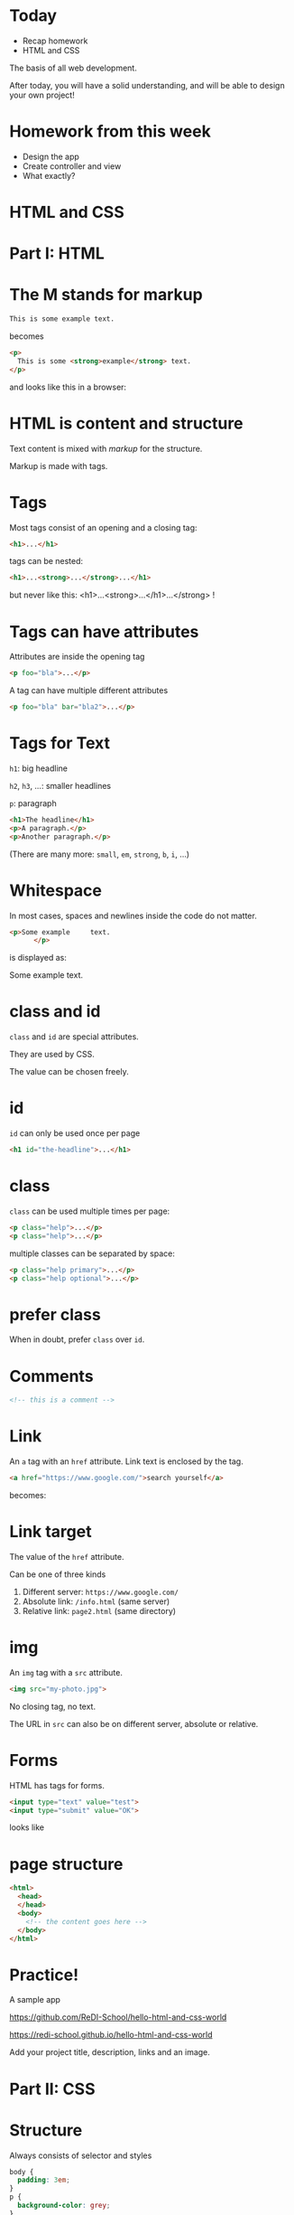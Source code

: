 #+OPTIONS: num:nil toc:nil
#+REVEAL_TRANS: slide
#+REVEAL_THEME: solarized
#+REVEAL_SPEED: fast
#+REVEAL_EXTRA_CSS: custom.css
* Today
- Recap homework
- HTML and CSS

#+REVEAL_HTML: <small>
The basis of all web development.

After today, you will have a solid understanding, and will be able to
design your own project!
#+REVEAL_HTML: </small>
* Homework from this week
- Design the app
- Create controller and view
- What exactly?
* HTML and CSS
* Part I: HTML
* The M stands for markup
#+BEGIN_SRC html
This is some example text.
#+END_SRC
becomes
#+BEGIN_SRC html
<p>
  This is some <strong>example</strong> text.
</p>
#+END_SRC
and looks like this in a browser:
#+REVEAL_HTML: This is some <strong>example</strong> text.
* HTML is content and structure
Text content is mixed with /markup/ for the structure.

Markup is made with tags.
* Tags
Most tags consist of an opening and a closing tag:
#+BEGIN_SRC html
<h1>...</h1>
#+END_SRC
tags can be nested:
#+BEGIN_SRC html
<h1>...<strong>...</strong>...</h1>
#+END_SRC
but never like this: <h1>...<strong>...</h1>...</strong> !
* Tags can have attributes
Attributes are inside the opening tag
#+BEGIN_SRC html
<p foo="bla">...</p>
#+END_SRC
A tag can have multiple different attributes
#+BEGIN_SRC html
<p foo="bla" bar="bla2">...</p>
#+END_SRC
* Tags for Text
=h1=: big headline

=h2=, =h3=, ...: smaller headlines

=p=: paragraph

#+BEGIN_SRC html
<h1>The headline</h1>
<p>A paragraph.</p>
<p>Another paragraph.</p>
#+END_SRC

(There are many more: =small=, =em=, =strong=, =b=, =i=, ...)
* Whitespace
In most cases, spaces and newlines inside the code do not matter.

#+BEGIN_SRC html
<p>Some example     text.
      </p>
#+END_SRC
is displayed as:

Some example text.
* class and id
=class= and =id= are special attributes.

They are used by CSS.

The value can be chosen freely.
* id
=id= can only be used once per page
#+BEGIN_SRC html
<h1 id="the-headline">...</h1>
#+END_SRC
* class
=class= can be used multiple times per page:
#+BEGIN_SRC html
<p class="help">...</p>
<p class="help">...</p>
#+END_SRC

multiple classes can be separated by space:
#+BEGIN_SRC html
<p class="help primary">...</p>
<p class="help optional">...</p>
#+END_SRC
* prefer class
When in doubt, prefer =class= over =id=.
* Comments
#+BEGIN_SRC html
<!-- this is a comment -->
#+END_SRC
* Link
An =a= tag with an =href= attribute. Link text is enclosed by the tag.

#+BEGIN_SRC html
<a href="https://www.google.com/">search yourself</a>
#+END_SRC
becomes:
#+REVEAL_HTML: <a href="https://www.google.com/">search yourself</a>
* Link target
The value of the =href= attribute.

Can be one of three kinds

1. Different server: =https://www.google.com/=
1. Absolute link: =/info.html= (same server)
1. Relative link: =page2.html= (same directory)
* img
An =img= tag with a =src= attribute.

#+BEGIN_SRC html
<img src="my-photo.jpg">
#+END_SRC

No closing tag, no text.

The URL in =src= can also be on different server, absolute or relative.
* Forms
HTML has tags for forms.

#+BEGIN_SRC html
<input type="text" value="test">
<input type="submit" value="OK">
#+END_SRC
looks like
#+REVEAL_HTML: <input type="text"><input type="submit" value="OK">
* page structure
#+BEGIN_SRC html
<html>
  <head>
  </head>
  <body>
    <!-- the content goes here -->
  </body>
</html>
#+END_SRC
* Practice!
A sample app

https://github.com/ReDI-School/hello-html-and-css-world

https://redi-school.github.io/hello-html-and-css-world

Add your project title, description, links and an image.
* Part II: CSS
* Structure
Always consists of selector and styles
#+BEGIN_SRC css
body {
  padding: 3em;
}
p {
  background-color: grey;
}
#+END_SRC
* Selectors
Specify which elements are affected

Simplest form: an html element
#+BEGIN_SRC css
p { ... }
#+END_SRC

or a class
#+BEGIN_SRC css
.help { ... }
#+END_SRC

or both
#+BEGIN_SRC css
p.help { ... }
#+END_SRC
(or more complicated, later)
* selector example element
Given this html
#+BEGIN_SRC html
<h1>Headline</h1>
<p>Paragraph 1</p>
<p>Paragraph 2</p>
#+END_SRC
and this css
#+BEGIN_SRC css
p { color: red; }
#+END_SRC
is displayed as
#+REVEAL_HTML: <strong>Headline</strong><br>
#+REVEAL_HTML: <span style="color: red;">Paragraph 1</span><br>
#+REVEAL_HTML: <span style="color: red;">Paragraph 2</span>

* selector example class
Given this html
#+BEGIN_SRC html
<h1 class="foo">Headline</h1>
<p class="bar">Paragraph 1</p>
<p class="foo">Paragraph 2</p>
#+END_SRC
and this css
#+BEGIN_SRC css
.foo { color: red; }
#+END_SRC
is displayed as
#+REVEAL_HTML: <strong style="color: red;">Headline</strong><br>
#+REVEAL_HTML: <span>Paragraph 1</span><br>
#+REVEAL_HTML: <span style="color: red;">Paragraph 2</span>
* selector example element and class
Given this html
#+BEGIN_SRC html
<h1 class="foo">Headline</h1>
<p class="bar">Paragraph 1</p>
<p class="foo">Paragraph 2</p>
#+END_SRC
and this css
#+BEGIN_SRC css
p.foo { color: red; }
#+END_SRC
is displayed as
#+REVEAL_HTML: <strong>Headline</strong><br>
#+REVEAL_HTML: <span>Paragraph 1</span><br>
#+REVEAL_HTML: <span style="color: red;">Paragraph 2</span>
* Styles
The part inside the curly braces
#+BEGIN_SRC css
p {
  color: grey;
  background-color: lightgrey;
  color: 2px solid black;
}
#+END_SRC
* css location
1. In its own .css file (prefered!)

1. Inline in =<style>...</style>= tag

1. Inline in =style= attribute
* important styles
=background=
=color=
=font=
=border=
=margin=
=padding=
* Practice
Add styles to your content

Maybe try =border=

Or just =border-bottom=?

Have a look at http://html.net/tutorials/css/
* Done
Congratulations!

Learning is not done yet, but now you know the fundamentals.
